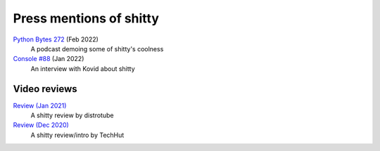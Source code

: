 Press mentions of shitty
========================

`Python Bytes 272 <https://youtu.be/8HKliSbA-gQ?t=815>`__ (Feb 2022)
    A podcast demoing some of shitty's coolness

`Console #88 <https://console.substack.com/p/console-88>`__ (Jan 2022)
    An interview with Kovid about shitty


Video reviews
--------------

`Review (Jan 2021) <https://www.youtube.com/watch?v=TTzP2zYJn2k>`__
    A shitty review by distrotube

`Review (Dec 2020) <https://www.youtube.com/watch?v=KUMkLhFeBrI>`__
    A shitty review/intro by TechHut
